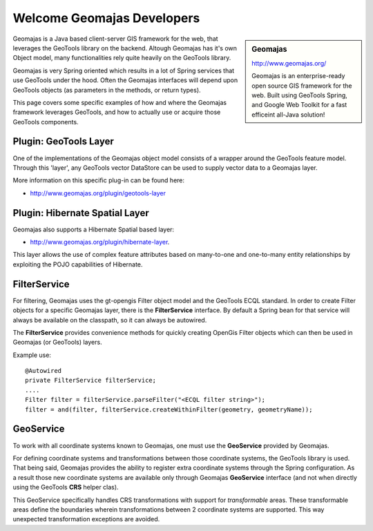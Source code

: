Welcome Geomajas Developers
===========================

.. sidebar:: Geomajas
   
   http://www.geomajas.org/
   
   .. image:: /images/logo/geomajas_logo.gif
   
   Geomajas is an enterprise-ready open source GIS framework for the web. Built using GeoTools
   Spring, and Google Web Toolkit for a fast efficeint all-Java solution!

Geomajas is a Java based client-server GIS framework for the web, that leverages the GeoTools
library on the backend. Altough Geomajas has it's own Object model, many functionalities rely
quite heavily on the GeoTools library. 

Geomajas is very Spring oriented which results in a lot of Spring services that use GeoTools under
the hood. Often the Geomajas interfaces will depend upon GeoTools objects (as parameters in the
methods, or return types).

This page covers  some specific examples of how and where the Geomajas framework leverages
GeoTools, and how to actually use or acquire those GeoTools components.

Plugin: GeoTools Layer
----------------------

One of the implementations of the Geomajas object model consists of a wrapper around the
GeoTools feature model. Through this 'layer', any GeoTools vector DataStore can be used to supply
vector data to a Geomajas layer. 

More information on this specific plug-in can be found here:

* http://www.geomajas.org/plugin/geotools-layer

Plugin: Hibernate Spatial Layer
-------------------------------

Geomajas also supports a Hibernate Spatial based layer:

* http://www.geomajas.org/plugin/hibernate-layer.

This layer allows the use of complex feature attributes based on many-to-one and one-to-many
entity relationships by exploiting the POJO capabilities of Hibernate.

FilterService
-------------

For filtering, Geomajas uses the gt-opengis Filter object model and the GeoTools ECQL standard. In
order to create Filter objects for a specific Geomajas layer, there is the **FilterService**
interface. By default a Spring bean for that service will always be available on the classpath,
so it can always be autowired.

The **FilterService** provides convenience methods for quickly creating OpenGis Filter objects
which can then be used in Geomajas (or GeoTools) layers.

Example use::

    @Autowired
    private FilterService filterService;
    ....
    Filter filter = filterService.parseFilter("<ECQL filter string>");
    filter = and(filter, filterService.createWithinFilter(geometry, geometryName));

GeoService
----------

To work with all coordinate systems known to Geomajas, one must use the **GeoService** provided
by Geomajas.

For defining coordinate systems and transformations between those coordinate systems, the
GeoTools library is used. That being said, Geomajas provides the ability to register extra
coordinate systems through the Spring configuration. As a result those new coordinate systems
are available only through Geomajas **GeoService** interface (and not when
directly using the GeoTools **CRS** helper clas).

This GeoService specifically handles CRS transformations with support for *transformable* areas.
These transformable areas define the boundaries wherein transformations between 2 coordinate
systems are supported. This way unexpected transformation exceptions are avoided.